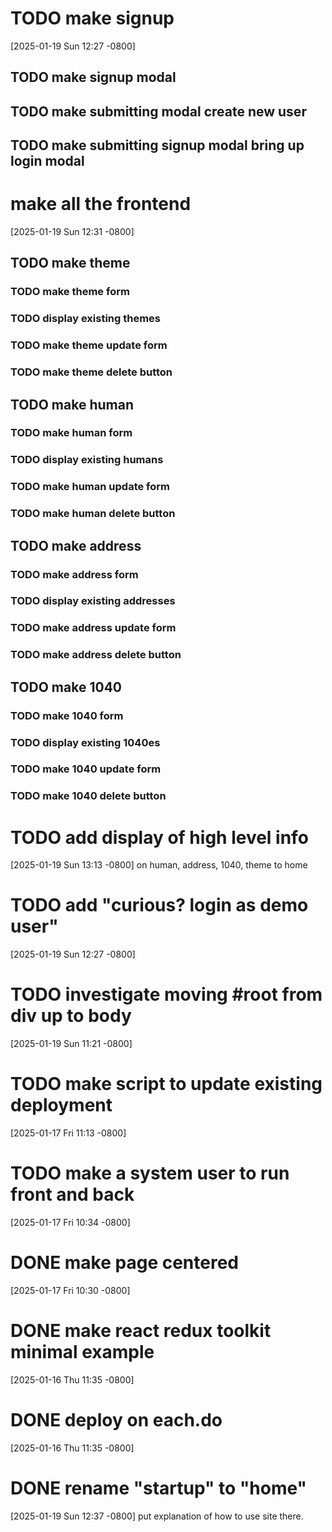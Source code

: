 * TODO make signup
[2025-01-19 Sun 12:27 -0800]
** TODO make signup modal
** TODO make submitting modal create new user
** TODO make submitting signup modal bring up login modal
* make all the frontend
[2025-01-19 Sun 12:31 -0800]
** TODO make theme
*** TODO make theme form
*** TODO display existing themes
*** TODO make theme update form
*** TODO make theme delete button
** TODO make human
*** TODO make human form
*** TODO display existing humans
*** TODO make human update form
*** TODO make human delete button
** TODO make address
*** TODO make address form
*** TODO display existing addresses
*** TODO make address update form
*** TODO make address delete button
** TODO make 1040
*** TODO make 1040 form
*** TODO display existing 1040es
*** TODO make 1040 update form
*** TODO make 1040 delete button
* TODO add display of high level info
[2025-01-19 Sun 13:13 -0800]
on human, address, 1040, theme to home

* TODO add "curious? login as demo user"
[2025-01-19 Sun 12:27 -0800]
* TODO investigate moving #root from div up to body
[2025-01-19 Sun 11:21 -0800]
* TODO make script to update existing deployment
[2025-01-17 Fri 11:13 -0800]
* TODO make a system user to run front and back
[2025-01-17 Fri 10:34 -0800]
* DONE make page centered
CLOSED: [2025-01-19 Sun]
[2025-01-17 Fri 10:30 -0800]
* DONE make react redux toolkit minimal example
CLOSED: [2025-01-17 Fri]
[2025-01-16 Thu 11:35 -0800]
* DONE deploy on each.do
CLOSED: [2025-01-19 Sun]
[2025-01-16 Thu 11:35 -0800]
* DONE rename "startup" to "home"
CLOSED: [2025-01-19 Sun]
[2025-01-19 Sun 12:37 -0800]
put explanation of how to use site there.
